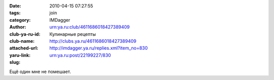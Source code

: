

:date: 2010-04-15 07:27:55
:tags: 
:category: join
:author: IMDagger
:club-ya-ru-id: urn:ya.ru:club/4611686018427389409
:club-name: Кулинарные рецепты
:attached-url: http://clubs.ya.ru/4611686018427389409
:yaru-link: http://imdagger.ya.ru/replies.xml?item_no=830
:slug: urn:ya.ru:post/22199227/830

Ещё один мне не помешает.

